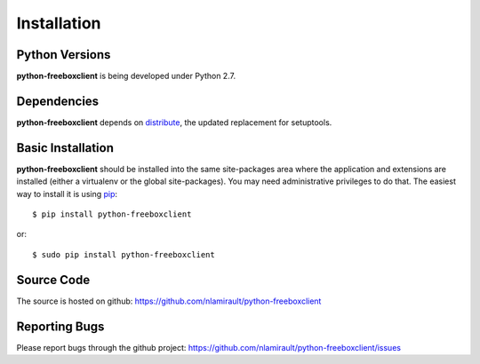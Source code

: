 ==============
 Installation
==============

Python Versions
===============

**python-freeboxclient** is being developed under Python 2.7.

Dependencies
============

**python-freeboxclient** depends on distribute_, the updated replacement for
setuptools.

.. _distribute: https://pypi.python.org/pypi/distribute

Basic Installation
==================

**python-freeboxclient** should be installed into the same site-packages area where the
application and extensions are installed (either a virtualenv or the
global site-packages). You may need administrative privileges to do
that.  The easiest way to install it is using pip_::

  $ pip install python-freeboxclient

or::

  $ sudo pip install python-freeboxclient

.. _pip: http://pypi.python.org/pypi/pip


Source Code
===========

The source is hosted on github: https://github.com/nlamirault/python-freeboxclient


Reporting Bugs
==============

Please report bugs through the github project:
https://github.com/nlamirault/python-freeboxclient/issues
